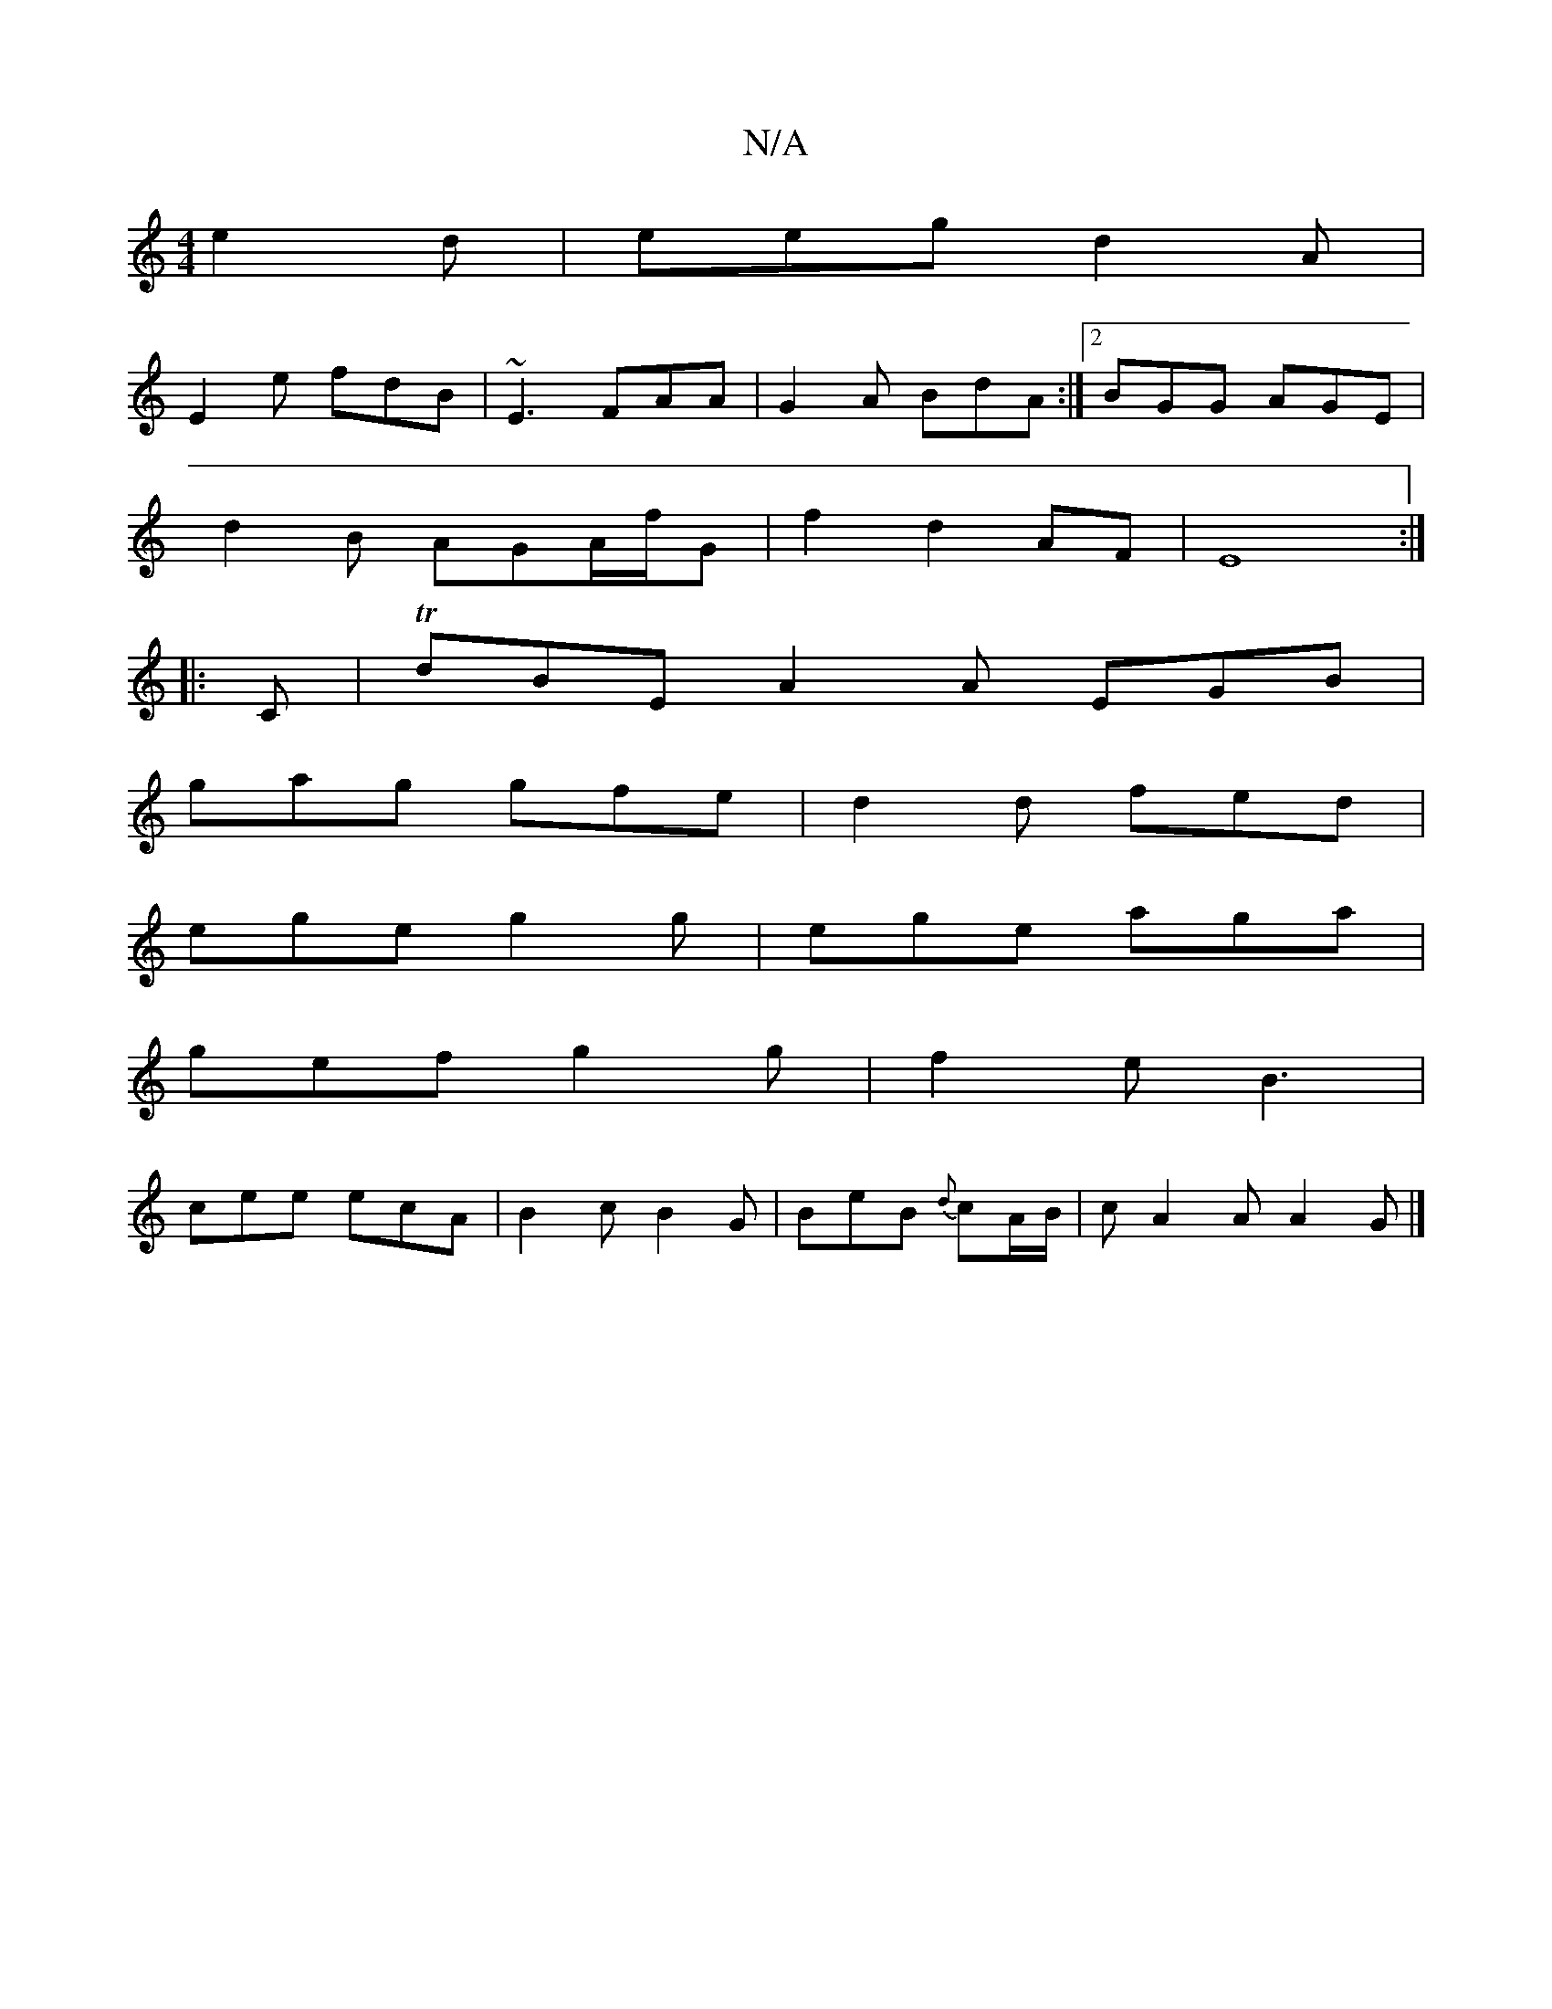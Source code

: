 X:1
T:N/A
M:4/4
R:N/A
K:Cmajor
e2d|eeg d2A |
E2e fdB | ~E3 FAA | G2A BdA :|2 BGG AGE |
d2B AGA/2f/2G|f2 d2AF|E8:|
|:C|TdBE A2A EGB|
gag gfe|d2 d fed|
ege g2g|ege aga|
gef g2g|f2e B3|
cee ecA|B2c B2G|BeB {d}cA/B/|cA2AA2G|]


f2| G3 